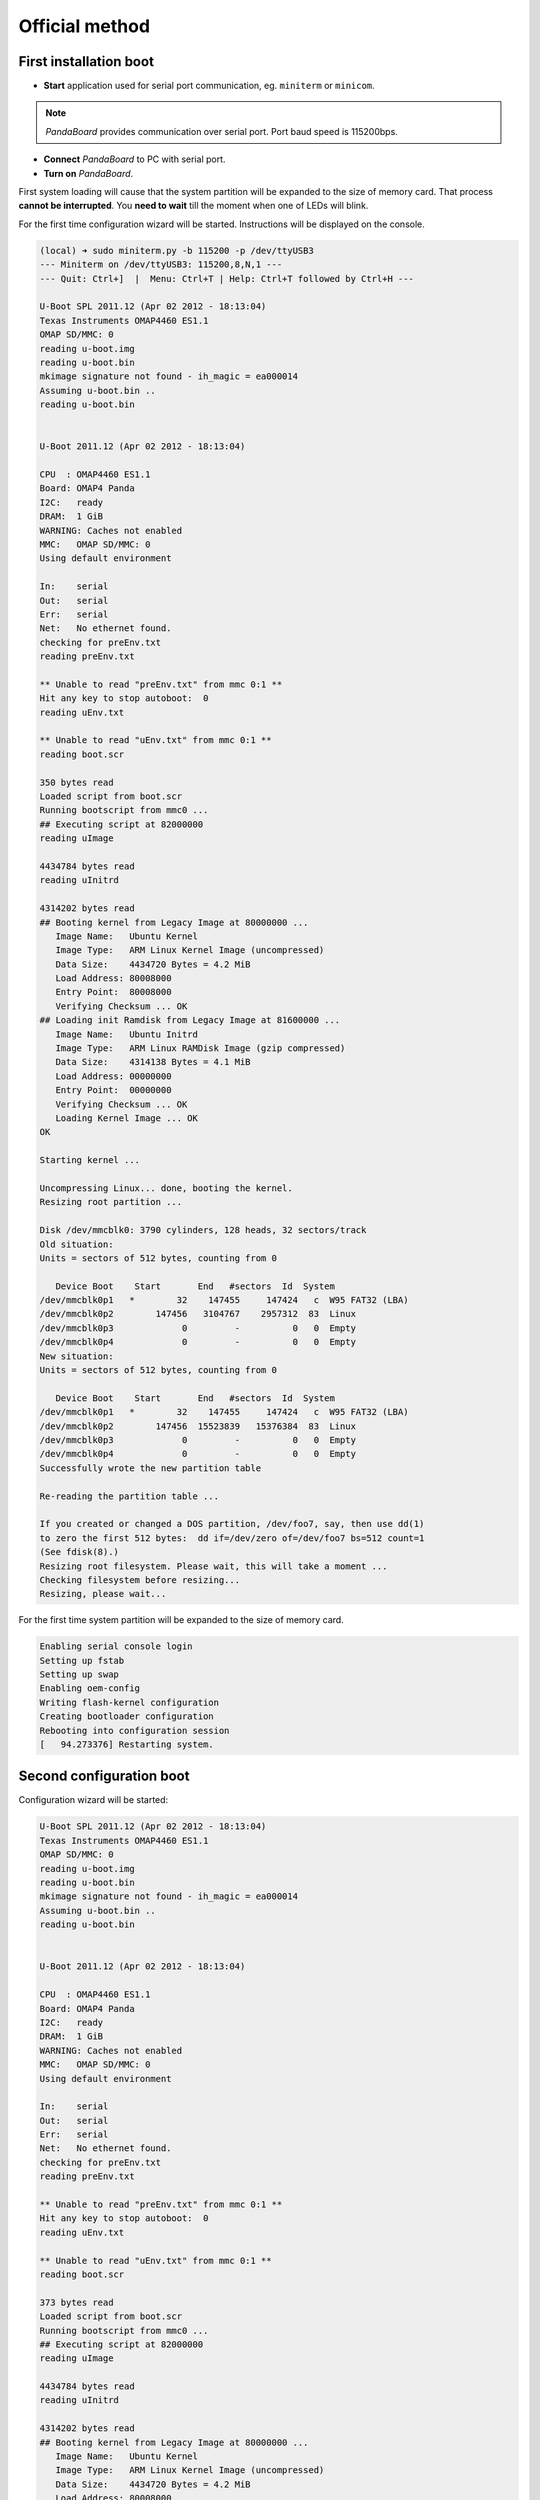 Official method
===============

First installation boot
-----------------------

* **Start** application used for serial port communication, eg. ``miniterm`` or ``minicom``.

.. note::

    *PandaBoard* provides communication over serial port. Port baud speed is 115200bps.

* **Connect** *PandaBoard* to PC with serial port.
* **Turn on** *PandaBoard*.

First system loading will cause that the system partition will be expanded to the size of memory card. That process **cannot be interrupted**. You **need to wait** till the moment when one of LEDs will blink.

For the first time configuration wizard will be started. Instructions will be displayed on the console.

.. code-block:: sh

    (local) ➜ sudo miniterm.py -b 115200 -p /dev/ttyUSB3
    --- Miniterm on /dev/ttyUSB3: 115200,8,N,1 ---
    --- Quit: Ctrl+]  |  Menu: Ctrl+T | Help: Ctrl+T followed by Ctrl+H ---

    U-Boot SPL 2011.12 (Apr 02 2012 - 18:13:04)
    Texas Instruments OMAP4460 ES1.1
    OMAP SD/MMC: 0
    reading u-boot.img
    reading u-boot.bin
    mkimage signature not found - ih_magic = ea000014
    Assuming u-boot.bin ..
    reading u-boot.bin


    U-Boot 2011.12 (Apr 02 2012 - 18:13:04)

    CPU  : OMAP4460 ES1.1
    Board: OMAP4 Panda
    I2C:   ready
    DRAM:  1 GiB
    WARNING: Caches not enabled
    MMC:   OMAP SD/MMC: 0
    Using default environment

    In:    serial
    Out:   serial
    Err:   serial
    Net:   No ethernet found.
    checking for preEnv.txt
    reading preEnv.txt

    ** Unable to read "preEnv.txt" from mmc 0:1 **
    Hit any key to stop autoboot:  0
    reading uEnv.txt

    ** Unable to read "uEnv.txt" from mmc 0:1 **
    reading boot.scr

    350 bytes read
    Loaded script from boot.scr
    Running bootscript from mmc0 ...
    ## Executing script at 82000000
    reading uImage

    4434784 bytes read
    reading uInitrd

    4314202 bytes read
    ## Booting kernel from Legacy Image at 80000000 ...
       Image Name:   Ubuntu Kernel
       Image Type:   ARM Linux Kernel Image (uncompressed)
       Data Size:    4434720 Bytes = 4.2 MiB
       Load Address: 80008000
       Entry Point:  80008000
       Verifying Checksum ... OK
    ## Loading init Ramdisk from Legacy Image at 81600000 ...
       Image Name:   Ubuntu Initrd
       Image Type:   ARM Linux RAMDisk Image (gzip compressed)
       Data Size:    4314138 Bytes = 4.1 MiB
       Load Address: 00000000
       Entry Point:  00000000
       Verifying Checksum ... OK
       Loading Kernel Image ... OK
    OK

    Starting kernel ...

    Uncompressing Linux... done, booting the kernel.
    Resizing root partition ...

    Disk /dev/mmcblk0: 3790 cylinders, 128 heads, 32 sectors/track
    Old situation:
    Units = sectors of 512 bytes, counting from 0

       Device Boot    Start       End   #sectors  Id  System
    /dev/mmcblk0p1   *        32    147455     147424   c  W95 FAT32 (LBA)
    /dev/mmcblk0p2        147456   3104767    2957312  83  Linux
    /dev/mmcblk0p3             0         -          0   0  Empty
    /dev/mmcblk0p4             0         -          0   0  Empty
    New situation:
    Units = sectors of 512 bytes, counting from 0

       Device Boot    Start       End   #sectors  Id  System
    /dev/mmcblk0p1   *        32    147455     147424   c  W95 FAT32 (LBA)
    /dev/mmcblk0p2        147456  15523839   15376384  83  Linux
    /dev/mmcblk0p3             0         -          0   0  Empty
    /dev/mmcblk0p4             0         -          0   0  Empty
    Successfully wrote the new partition table

    Re-reading the partition table ...

    If you created or changed a DOS partition, /dev/foo7, say, then use dd(1)
    to zero the first 512 bytes:  dd if=/dev/zero of=/dev/foo7 bs=512 count=1
    (See fdisk(8).)
    Resizing root filesystem. Please wait, this will take a moment ...
    Checking filesystem before resizing...
    Resizing, please wait...

For the first time system partition will be expanded to the size of memory card.

.. code-block:: sh

    Enabling serial console login
    Setting up fstab
    Setting up swap
    Enabling oem-config
    Writing flash-kernel configuration
    Creating bootloader configuration
    Rebooting into configuration session
    [   94.273376] Restarting system.

Second configuration boot
-------------------------

Configuration wizard will be started:

.. code-block:: sh

    U-Boot SPL 2011.12 (Apr 02 2012 - 18:13:04)
    Texas Instruments OMAP4460 ES1.1
    OMAP SD/MMC: 0
    reading u-boot.img
    reading u-boot.bin
    mkimage signature not found - ih_magic = ea000014
    Assuming u-boot.bin ..
    reading u-boot.bin


    U-Boot 2011.12 (Apr 02 2012 - 18:13:04)

    CPU  : OMAP4460 ES1.1
    Board: OMAP4 Panda
    I2C:   ready
    DRAM:  1 GiB
    WARNING: Caches not enabled
    MMC:   OMAP SD/MMC: 0
    Using default environment

    In:    serial
    Out:   serial
    Err:   serial
    Net:   No ethernet found.
    checking for preEnv.txt
    reading preEnv.txt

    ** Unable to read "preEnv.txt" from mmc 0:1 **
    Hit any key to stop autoboot:  0
    reading uEnv.txt

    ** Unable to read "uEnv.txt" from mmc 0:1 **
    reading boot.scr

    373 bytes read
    Loaded script from boot.scr
    Running bootscript from mmc0 ...
    ## Executing script at 82000000
    reading uImage

    4434784 bytes read
    reading uInitrd

    4314202 bytes read
    ## Booting kernel from Legacy Image at 80000000 ...
       Image Name:   Ubuntu Kernel
       Image Type:   ARM Linux Kernel Image (uncompressed)
       Data Size:    4434720 Bytes = 4.2 MiB
       Load Address: 80008000
       Entry Point:  80008000
       Verifying Checksum ... OK
    ## Loading init Ramdisk from Legacy Image at 81600000 ...
       Image Name:   Ubuntu Initrd
       Image Type:   ARM Linux RAMDisk Image (gzip compressed)
       Data Size:    4314138 Bytes = 4.1 MiB
       Load Address: 00000000
       Entry Point:  00000000
       Verifying Checksum ... OK
       Loading Kernel Image ... OK
    OK

    Starting kernel ...

    Uncompressing Linux... done, booting the kernel.
    fsck from util-linux 2.20.1
    /dev/mmcblk0p2: clean, 29269/961536 files, 1651666/7688192 blocks
     * Starting system logging daemon                                        [ OK ]
     * Starting load fallback graphics devices                               [ OK ]
     * Stopping load fallback graphics devices                               [ OK ]
    ...

After loading system wizard screen will be displayed.

First step is selecting language:

.. code-block:: sh

    System Configuration
      ┌──────────────────────────┤ Select a language ├──────────────────────────┐
      │ Choose the language to be used for the installation process. The        │
      │ selected language will also be the default language for the installed   │
      │ system.                                                                 │
      │                                                                         │
      │ Language:                                                               │
      │                                                                         │
      │               Bulgarian - Български                        ↑            │
      │               Catalan - Català                             ▒            │
      │               Chinese (Simplified) - 中文(简体)             ▮            │
      │               Chinese (Traditional) - 中文(繁體)            ▒            │
      │               Croatian - Hrvatski                          ▒            │
      │               Czech - Čeština                              ▒            │
      │               Danish - Dansk                               ▒            │
      │               Dutch - Nederlands                           ▒            │
      │               English - English                            ↓            │
      │                                                                         │
      │                                                                         │
      │                   <Ok>                       <Cancel>                   │
      │                                                                         │
      └─────────────────────────────────────────────────────────────────────────┘

Next step is selecting country:

.. code-block:: sh

    System Configuration
      ┌────────────────────────┤ Select your location ├─────────────────────────┐
      │ The selected location will be used to set your time zone and also for   │
      │ example to help select the system locale. Normally this should be the   │
      │ country where you live.                                                 │
      │                                                                         │
      │ This is a shortlist of locations based on the language you selected.    │
      │ Choose "other" if your location is not listed.                          │
      │                                                                         │
      │ Country, territory or area:                                             │
      │                                                                         │
      │                          Nigeria                ↑                       │
      │                          Philippines            ▒                       │
      │                          Singapore              ▒                       │
      │                          South Africa           ▮                       │
      │                          United Kingdom         ▒                       │
      │                          United States          ↓                       │
      │                                                                         │
      │                                                                         │
      │                   <Ok>                       <Cancel>                   │
      │                                                                         │
      └─────────────────────────────────────────────────────────────────────────┘

By selecting other next screen will display list of continents:

.. code-block:: sh

    System Configuration
      ┌────────────────────────┤ Select your location ├─────────────────────────┐
      │ The selected location will be used to set your time zone and also for   │
      │ example to help select the system locale. Normally this should be the   │
      │ country where you live.                                                 │
      │                                                                         │
      │ Select the continent or region to which your location belongs.          │
      │                                                                         │
      │ Continent or region:                                                    │
      │                                                                         │
      │                            Asia               ↑                         │
      │                            Atlantic Ocean     ▒                         │
      │                            Caribbean          ▒                         │
      │                            Central America    ▒                         │
      │                            Europe             ▮                         │
      │                            Indian Ocean       ▒                         │
      │                            North America      ↓                         │
      │                                                                         │
      │                                                                         │
      │                   <Ok>                       <Cancel>                   │
      │                                                                         │
      └─────────────────────────────────────────────────────────────────────────┘

After selecting continent next step will be again selecting country:

.. code-block:: sh

    System Configuration
      ┌─────────────────────────┤ Select your location ├─────────────────────────┐
      │ The selected location will be used to set your time zone and also for    │
      │ example to help select the system locale. Normally this should be the    │
      │ country where you live.                                                  │
      │                                                                          │
      │ Listed are locations for: Europe. Use the <Go Back> option to select a   │
      │ different continent or region if your location is not listed.            │
      │                                                                          │
      │ Country, territory or area:                                              │
      │                                                                          │
      │                     Poland                           ↑                   │
      │                     Portugal                         ▒                   │
      │                     Romania                          ▒                   │
      │                     Russian Federation               ▮                   │
      │                     San Marino                       ▒                   │
      │                     Serbia                           ↓                   │
      │                                                                          │
      │                                                                          │
      │                   <Ok>                       <Cancel>                    │
      │                                                                          │
      └──────────────────────────────────────────────────────────────────────────┘

Next step is selecting locales settings:

.. code-block:: sh

    System Configuration
      ┌──────────────────────────┤ Configure locales ├───────────────────────────┐
      │ There is no locale defined for the combination of language and country   │
      │ you have selected. You can now select your preference from the locales   │
      │ available for the selected language. The locale that will be used is     │
      │ listed in the second column.                                             │
      │                                                                          │
      │ Country to base default locale settings on:                              │
      │                                                                          │
      │                      Ireland - en_IE.UTF-8           ↑                   │
      │                      New Zealand - en_NZ.UTF-8       ▒                   │
      │                      Nigeria - en_NG                 ▒                   │
      │                      Philippines - en_PH.UTF-8       ▒                   │
      │                      Singapore - en_SG.UTF-8         ▒                   │
      │                      South Africa - en_ZA.UTF-8      ▮                   │
      │                      United Kingdom - en_GB.UTF-8    ▒                   │
      │                      United States - en_US.UTF-8     ↓                   │
      │                                                                          │
      │                                                                          │
      │                   <Ok>                       <Cancel>                    │
      │                                                                          │
      └──────────────────────────────────────────────────────────────────────────┘

Next step is selecting time zone used in selected location:

.. code-block:: sh

  System Configuration
    ┌───────────────────────────┤ Where are you? ├────────────────────────────┐
    │                                                                         │
    │ Based on your country, your time zone is Europe/Warsaw.                 │
    │                                                                         │
    │ If this is not correct, you may select from a full list of time zones   │
    │ instead.                                                                │
    │                                                                         │
    │ Is this time zone correct?                                              │
    │                                                                         │
    │                    <Yes>                       <No>                     │
    │                                                                         │
    └─────────────────────────────────────────────────────────────────────────┘

Next step is selecting time zone of hardware clock:

.. code-block:: sh

    System Configuration
     ┌────────────────────────────┤ Where are you? ├─────────────────────────────┐
     │                                                                           │
     │ System clocks are generally set to Coordinated Universal Time (UTC). The  │
     │ operating system uses your time zone to convert system time into local    │
     │ time. This is recommended unless you also use another operating system    │
     │ that expects the clock to be set to local time.                           │
     │                                                                           │
     │ Is the system clock set to UTC?                                           │
     │                                                                           │
     │                    <Yes>                       <No>                       │
     │                                                                           │
     └───────────────────────────────────────────────────────────────────────────┘

Next step is setting full name of user:

.. code-block:: sh

    System Configuration
     ┌─────────────────────────────┤ Who are you? ├──────────────────────────────┐
     │ A user account will be created for you to use instead of the root         │
     │ account for non-administrative activities.                                │
     │                                                                           │
     │ Please enter the real name of this user. This information will be used    │
     │ for instance as default origin for emails sent by this user as well as    │
     │ any program which displays or uses the user's real name. Your full name   │
     │ is a reasonable choice.                                                   │
     │                                                                           │
     │ Full name for the new user:                                               │
     │                                                                           │
     │ _________________________________________________________________________ │
     │                                                                           │
     │                    <Ok>                        <Cancel>                   │
     │                                                                           │
     └───────────────────────────────────────────────────────────────────────────┘

Next step is setting name of user:

.. code-block:: sh

    System Configuration
     ┌─────────────────────────────┤ Who are you? ├──────────────────────────────┐
     │ Select a username for the new account. Your first name is a reasonable    │
     │ choice. The username should start with a lower-case letter, which can be  │
     │ followed by any combination of numbers and more lower-case letters.       │
     │                                                                           │
     │ Username for your account:                                                │
     │                                                                           │
     │ robolab__________________________________________________________________ │
     │                                                                           │
     │                    <Ok>                        <Cancel>                   │
     │                                                                           │
     └───────────────────────────────────────────────────────────────────────────┘

Next step is setting password for user:

.. code-block:: sh

    System Configuration
          ┌─────────────────────────┤ Who are you? ├─────────────────────────┐
          │ A good password will contain a mixture of letters, numbers and   │
          │ punctuation and should be changed at regular intervals.          │
          │                                                                  │
          │ Choose a password for the new user:                              │
          │                                                                  │
          │ ________________________________________________________________ │
          │                                                                  │
          │                 <Ok>                     <Cancel>                │
          │                                                                  │
          └──────────────────────────────────────────────────────────────────┘

Next step is repeating password.

Next step is setting default network interface:

.. code-block:: sh

    System Configuration
     ┌─────────────────────────┤ Network configuration ├─────────────────────────┐
     │ Your system has multiple network interfaces. Choose the one to use as     │
     │ the primary network interface during the installation. If possible, the   │
     │ first connected network interface found has been selected.                │
     │                                                                           │
     │ Primary network interface:                                                │
     │                                                                           │
     │                    eth0: Ethernet                                         │
     │                    wlan0: Wireless ethernet (802.11x)                     │
     │                                                                           │
     │                                                                           │
     │                    <Ok>                        <Cancel>                   │
     │                                                                           │
     └───────────────────────────────────────────────────────────────────────────┘

``eth0`` should be selected. After this, network testing will be done. There is no need to finish test with success:

.. code-block:: sh

    System Configuration
     ┌─────────────────────────┤ Network configuration ├─────────────────────────┐
     │                                                                           │
     │ Network autoconfiguration failed                                          │
     │                                                                           │
     │ Your network is probably not using the DHCP protocol. Alternatively, the  │
     │ DHCP server may be slow or some network hardware is not working           │
     │ properly.                                                                 │
     │                                                                           │
     │                                  <Ok>                                     │
     │                                                                           │
     └───────────────────────────────────────────────────────────────────────────┘

If this test was not finished with success, address need to be set manually:

.. code-block:: sh

    System Configuration
     ┌─────────────────────────┤ Network configuration ├─────────────────────────┐
     │ From here you can choose to retry DHCP network autoconfiguration (which   │
     │ may succeed if your DHCP server takes a long time to respond) or to       │
     │ configure the network manually. Some DHCP servers require a DHCP          │
     │ hostname to be sent by the client, so you can also choose to retry DHCP   │
     │ network autoconfiguration with a hostname that you provide.               │
     │                                                                           │
     │ Network configuration method:                                             │
     │                                                                           │
     │           Retry network autoconfiguration                                 │
     │           Retry network autoconfiguration with a DHCP hostname            │
     │           Configure network manually                                      │
     │                                                                           │
     │           Do not configure the network at this time                       │
     │                                                                           │
     │                                                                           │
     │                    <Ok>                        <Cancel>                   │
     │                                                                           │
     └───────────────────────────────────────────────────────────────────────────┘

.. code-block:: sh

    System Configuration
      ┌────────────────────────┤ Network configuration ├─────────────────────────┐
      │ The IP address is unique to your computer and is either:                 │
      │                                                                          │
      │ * Four numbers separated by periods; or                                  │
      │                                                                          │
      │ * Blocks of hexadecimal characters separated by colons (IPv6).           │
      │                                                                          │
      │ You can also optionally specify a CIDR netmask.                          │
      │                                                                          │
      │ If you don't know what to use here, consult your network administrator.  │
      │                                                                          │
      │ IP address:                                                              │
      │                                                                          │
      │ 192.168.1.50____________________________________________________________ │
      │                                                                          │
      │                   <Ok>                       <Cancel>                    │
      │                                                                          │
      └──────────────────────────────────────────────────────────────────────────┘

.. code-block:: sh

    System Configuration
       ┌───────────────────────┤ Network configuration ├───────────────────────┐
       │ The netmask is used to determine which machines are local to your     │
       │ network.  Consult your network administrator if you do not know the   │
       │ value.  The netmask should be entered as four numbers separated by    │
       │ periods.                                                              │
       │                                                                       │
       │ Netmask:                                                              │
       │                                                                       │
       │ 255.255.255.0________________________________________________________ │
       │                                                                       │
       │                  <Ok>                      <Cancel>                   │
       │                                                                       │
       └───────────────────────────────────────────────────────────────────────┘

.. code-block:: sh

    System Configuration
      ┌────────────────────────┤ Network configuration ├─────────────────────────┐
      │ The gateway is an IP address (four numbers separated by periods) that    │
      │ indicates the gateway router, also known as the default router.  All     │
      │ traffic that goes outside your LAN (for instance, to the Internet) is    │
      │ sent through this router.  In rare circumstances, you may have no        │
      │ router; in that case, you can leave this blank.  If you don't know the   │
      │ proper answer to this question, consult your network administrator.      │
      │                                                                          │
      │ Gateway:                                                                 │
      │                                                                          │
      │ 192.168.1.1_____________________________________________________________ │
      │                                                                          │
      │                   <Ok>                       <Cancel>                    │
      │                                                                          │
      └──────────────────────────────────────────────────────────────────────────┘

.. code-block:: sh

    System Configuration
     ┌─────────────────────────┤ Network configuration ├─────────────────────────┐
     │ The name servers are used to look up host names on the network. Please    │
     │ enter the IP addresses (not host names) of up to 3 name servers,          │
     │ separated by spaces. Do not use commas. The first name server in the      │
     │ list will be the first to be queried. If you don't want to use any name   │
     │ server, just leave this field blank.                                      │
     │                                                                           │
     │ Name server addresses:                                                    │
     │                                                                           │
     │ 192.168.1.1______________________________________________________________ │
     │                                                                           │
     │                    <Ok>                        <Cancel>                   │
     │                                                                           │
     └───────────────────────────────────────────────────────────────────────────┘

.. warning::

    Above configuration causes assigning address ``192.168.2.50`` in network ``192.168.2.0/24`` to the wired interface which is located on board. Additionally, default gateway is set with IP address ``192.168.2.1`` and DNS with IP ``8.8.8.8``.

Next step is setting system name and domain:

.. code-block:: sh

    System Configuration
     ┌─────────────────────────┤ Network configuration ├─────────────────────────┐
     │ Please enter the hostname for this system.                                │
     │                                                                           │
     │ The hostname is a single word that identifies your system to the          │
     │ network. If you don't know what your hostname should be, consult your     │
     │ network administrator. If you are setting up your own home network, you   │
     │ can make something up here.                                               │
     │                                                                           │
     │ Hostname:                                                                 │
     │                                                                           │
     │ _________________________________________________________________________ │
     │                                                                           │
     │                    <Ok>                        <Cancel>                   │
     │                                                                           │
     └───────────────────────────────────────────────────────────────────────────┘

.. code-block:: sh

    System Configuration
     ┌─────────────────────────┤ Network configuration ├─────────────────────────┐
     │ The domain name is the part of your Internet address to the right of      │
     │ your host name.  It is often something that ends in .com, .net, .edu, or  │
     │ .org. If you are setting up a home network, you can make something up,    │
     │ but make sure you use the same domain name on all your computers.         │
     │                                                                           │
     │ Domain name:                                                              │
     │                                                                           │
     │ _________________________________________________________________________ │
     │                                                                           │
     │                    <Ok>                        <Cancel>                   │
     │                                                                           │
     └───────────────────────────────────────────────────────────────────────────┘

Next step is selecting basic system functions:

.. code-block:: sh

    System Configuration
        ┌───────────────────────┤ Software selection ├────────────────────────┐
        │ You can choose to install one or more of the following predefined   │
        │ collections of software.                                            │
        │                                                                     │
        │ Choose software to install:                                         │
        │                                                                     │
        │    [ ] Basic Ubuntu server                                          │
        │    [*] OpenSSH server                                               │
        │    [ ] DNS server                                                   │
        │    [ ] LAMP server                                                  │
        │    [ ] Mail server                                                  │
        │    [ ] PostgreSQL database                                          │
        │    [ ] Print server                                                 │
        │    [ ] Samba file server                                            │
        │    [ ] Tomcat Java server                                           │
        │    [ ] Virtual Machine host                                         │
        │                                                                     │
        │                                                                     │
        │                  <Ok>                      <Cancel>                 │
        │                                                                     │
        └─────────────────────────────────────────────────────────────────────┘

``OpenSSH server`` need to be selected. After this, SSH server will be installed, additional parameters will be set and unused packages will be removed. After this, there will be login prompt displayed:

.. code-block:: sh

    Ubuntu 12.04 LTS hostname ttyO2

    hostname login: username
    Password:
    Welcome to Ubuntu 12.04 LTS (GNU/Linux 3.2.0-1412-omap4 armv7l)

     * Documentation:  https://help.ubuntu.com/

    The programs included with the Ubuntu system are free software;
    the exact distribution terms for each program are described in the
    individual files in /usr/share/doc/*/copyright.

    Ubuntu comes with ABSOLUTELY NO WARRANTY, to the extent permitted by
    applicable law.

    username@hostname:~$

Updating software
---------------------------

Cleaning packages
~~~~~~~~~~~~~~~~~

Unused packages need to be removed. To do this following command can be used ``sudo aptitude install``:

.. code-block:: sh

    username@hostname:~$ sudo aptitude install
    The following packages will be REMOVED:
      apt-clone{u} archdetect-deb{u} bc{u} bogl-bterm{u} btrfs-tools{u}
      dmraid{u} dpkg-repack{u} kpartx{u} kpartx-boot{u} libdebconfclient0{u}
      libdebian-installer4{u} libdmraid1.0.0.rc16{u} libicu48{u} os-prober{u}
      python-pyicu{u} rdate{u} realpath{u} reiserfsprogs{u}
    0 packages upgraded, 0 newly installed, 18 to remove and 0 not upgraded.
    Need to get 0 B of archives. After unpacking 24.6 MB will be freed.
    Do you want to continue? [Y/n/?] y

    (Reading database ... 24784 files and directories currently installed.)
    Removing apt-clone ...
    Removing archdetect-deb ...
    Removing bc ...
    Removing bogl-bterm ...
    Removing btrfs-tools ...
    Removing dmraid ...
    update-initramfs: deferring update (trigger activated)
    Removing dpkg-repack ...
    Removing kpartx-boot ...
    update-initramfs: deferring update (trigger activated)
    Removing kpartx ...
    Removing libdebconfclient0 ...
    Removing libdebian-installer4 ...
    Removing libdmraid1.0.0.rc16 ...
    Removing python-pyicu ...
    Removing libicu48 ...
    Removing os-prober ...
    Removing rdate ...
    Removing realpath ...
    Removing reiserfsprogs ...
    Processing triggers for man-db ...
    Processing triggers for install-info ...
    Processing triggers for initramfs-tools ...
    update-initramfs: Generating /boot/initrd.img-3.2.0-1412-omap4
    Using u-boot partition: /dev/mmcblk0p1
    Creating backups of boot files ... done.
    Generating kernel u-boot image... done.
    Generating Initramfs u-boot image... done.
    Generating u-boot configuration from /boot/boot.script... done.
    Processing triggers for libc-bin ...
    ldconfig deferred processing now taking place

Wireless card installation
~~~~~~~~~~~~~~~~~~~~~~~~~~

To use wireless card you need to install package ``wpasupplicant``:

.. code-block:: sh

    username@hostname:~$ sudo aptitude install wpasupplicant
    The following NEW packages will be installed:
      libpcsclite1{a} wpasupplicant
    0 packages upgraded, 2 newly installed, 0 to remove and 0 not upgraded.
    Need to get 0 B/432 kB of archives. After unpacking 950 kB will be used.
    Do you want to continue? [Y/n/?] y

    Selecting previously unselected package libpcsclite1.
    (Reading database ... 24571 files and directories currently installed.)
    Unpacking libpcsclite1 (from .../libpcsclite1_1.7.4-2ubuntu2_armhf.deb) ...
    Selecting previously unselected package wpasupplicant.
    Unpacking wpasupplicant (from .../wpasupplicant_0.7.3-6ubuntu2_armhf.deb) ...
    Processing triggers for man-db ...
    Setting up libpcsclite1 (1.7.4-2ubuntu2) ...
    Setting up wpasupplicant (0.7.3-6ubuntu2) ...
    Processing triggers for libc-bin ...
    ldconfig deferred processing now taking place

After this, please update file ``/etc/network/interfaces``:

.. code-block:: sh

    sudo nano /etc/network/interfaces

    # This file describes the network interfaces available on your system
    # and how to activate them. For more information, see interfaces(5).

    # The loopback network interface
    auto lo
    iface lo inet loopback

    auto eth0
    iface eth0 inet static
        address 192.168.1.50
        netmask 255.255.255.0

    auto wlan0
    iface wlan0 inet dhcp
        pre-up  ifconfig wlan0 hw ether de:ad:be:ef:00:10
        wpa-ssid "SSID"
        wpa-psk "PSK"

After saving changes, execute commands ``sudo ifconfig eth0 down`` and ``sudo ifup wlan0``. After this, please check network connectivity:

.. note::

    To have correctly working wireless network it is required to have MAC address manually set.

.. warning::

    Be aware that network addressing settings have been changed in last step due to fact that the same network cannot be used on both interfaces.

.. note::

    Above configuration is used in wireless network *robolab* which is in laboratory. Current preshared key for wireless network is published in laboratory. IP addresses are connected with MAC addresses. In laboratory used MAC prefix is ``de:ad:be:ef:00:**``. Last two characters decide which IP address will be assigned. Following scheme is used:

    ::

        de:ad:be:ef:00:00 - 192.168.2.200
        de:ad:be:ef:00:01 - 192.168.2.201
        ...
        de:ad:be:ef:00:09 - 192.168.2.209
        de:ad:be:ef:00:10 - 192.168.2.210

Updating system
~~~~~~~~~~~~~~~

.. warning::

    It is available updating to *Ubuntu 14.04.1* LTS using command ``do-release-upgrade``. Due to issues with modules for devices *Ninedof* and *Roboclaw* it is **not recommended**. Following steps could skipped and you can jump to step related to `updating packages`_.

.. _updating packages: #updatepackages

.. note::

    Update process executed by command ``do-release-upgrade`` can take few minutes. Using *screen* prevents situation that command execution will be interrupted and allows detaching from console/session with keys ``[Ctrl]+[a]`` and ``[d]``.  Reconnecting can be done by executing command ``screen -r``.

.. warning::

    Please monitor updating process. During updating there will be several questions. When updating process will finish system need to be rebooted. Reboot need to be confirmed.

.. seealso::

    Packages which are used by *PandaBoard* are published in the repository http://ports.ubuntu.com/pool/main/l/linux-ti-omap4/.

After update done by tool ``do-release-upgrade`` system does not support wireless network. You need **add** *omap* repository to repositories. After this, **update** packages list need to be done and following packages need to be installed:

.. code-block:: sh

    aptitude install -y software-properties-common
    add-apt-repository ppa:tiomap-dev/release
    aptitude update
    touch /boot/initrd.img-3.13.0-37-generic
    aptitude install linux-headers-omap linux-image-omap linux-omap

.. warning::

    Kernel installation requires files in directory ``/boot/``. When some files are missing, please create them using command ``touch``.

* **Execute** ``reboot``.

Updating packages
~~~~~~~~~~~~~~~~~

Recommended is to **turn off** installing recommended packages in *aptitude*:

* Start ``aptitude``
* Use keys ``[Ctrl]+[t]``
* Go to menu ``Options`` → ``Preferences``
* Disable option ``Install recommended packages automatically``
* Close *aptitude* using keys ``[Ctrl]+[q]``

* **Perform** update i **install** additional packages:

.. code-block:: sh

    aptitude update
    touch /boot/initrd.img-3.2.0-1455-omap4
    aptitude full-upgrade
    aptitude install -y
    aptitude install -y wpasupplicant wireless-crda wireless-regdb
    aptitude install -y htop psmisc mc unzip bash-completion cpufrequtils ntp
    aptitude install -y byobu tmux

.. warning::

    Kernel installation requires files in directory ``/boot/``. When some files are missing, please create them using command ``touch``.

* **Add** to file ``/etc/rc.local`` line ``iw reg set PL``.
* **Shutdown** system using command ``sudo poweroff``.

Updating bootloader
~~~~~~~~~~~~~~~~~~~

To have card combatible with board in version **B3**, you need download latest bootloader version *u-boot* and manually compile it as per following instruction. To execute following commands additional software need to be installed:

* make
* g++
* gcc
* u-boot-tools
* g++-arm-linux-gnueabihf
* gcc-arm-linux-gnueabihf
* binutils-arm-linux-gnueabihf

Command to execute: ``apt-get install make g++ gcc u-boot-tools g++-arm-linux-gnueabihf gcc-arm-linux-gnueabihf binutils-arm-linux-gnueabihf``.

For some distributions version need to be changed. For Debian, current ``testing`` version has listed packages.

.. code-block:: sh

    $ wget ftp://ftp.denx.de/pub/u-boot/u-boot-latest.tar.bz2
      [..]
    $ tar xf u-boot-latest.tar.bz2
    $ cd u-boot-*
    $ make ARCH=arm CROSS_COMPILE=arm-linux-gnueabihf- omap4_panda_config
      HOSTCC  scripts/basic/fixdep
      HOSTCC  scripts/kconfig/conf.o
      SHIPPED scripts/kconfig/zconf.tab.c
      SHIPPED scripts/kconfig/zconf.lex.c
      SHIPPED scripts/kconfig/zconf.hash.c
      HOSTCC  scripts/kconfig/zconf.tab.o
      HOSTLD  scripts/kconfig/conf
    #
    # configuration written to .config
    #
    $ make ARCH=arm CROSS_COMPILE=arm-linux-gnueabihf-
      [..]
    $ cat <<EOF > boot.script
    fatload mmc 0:1 0x80000000 uImage
    setenv bootargs rw vram=32M fixrtc mem=1G@0x80000000 root=/dev/mmcblk0p2 console=ttyO2,115200n8 rootwait
    bootm 0x80000000
    EOF
    $ mkimage -A arm -T script -C none -n "Boot Image" -d boot.script boot.scr
      Image Name:   Boot Image
      Created:      Fri Nov 20 17:48:09 2015
      Image Type:   ARM Linux Script (uncompressed)
      Data Size:    164 Bytes = 0.16 kB = 0.00 MB
      Load Address: 00000000
      Entry Point:  00000000
      Contents:
        Image 0: 156 Bytes = 0.15 kB = 0.00 MB
    $ mkimage -A arm -T script -C none -n "Boot Image" -d boot.script boot.scr

As a result of these commands, following files will be generated and should be copied on first partition of memory card:

* ``boot.scr``
* ``boot.script``
* ``MLO``
* ``u-boot.bin``
* ``u-boot.img``

After copying that files, card can be used on both *PandaBoard* types **B2** and **B3**.

Post-konfiguracja
-----------------

* **Dodaj** do ``/etc/modules`` wpis:
::

    ...
    i2c-dev


* **Zmień** ``/etc/init.d/cpufrequtils``:
::

    ...
    GOVERNOR="performance"
    ...

* **Be aware** about script ``/etc/init.d/ondemand``. It need to be disabled from runlevel by command ``update-rc.d -f ondemand remove``.
